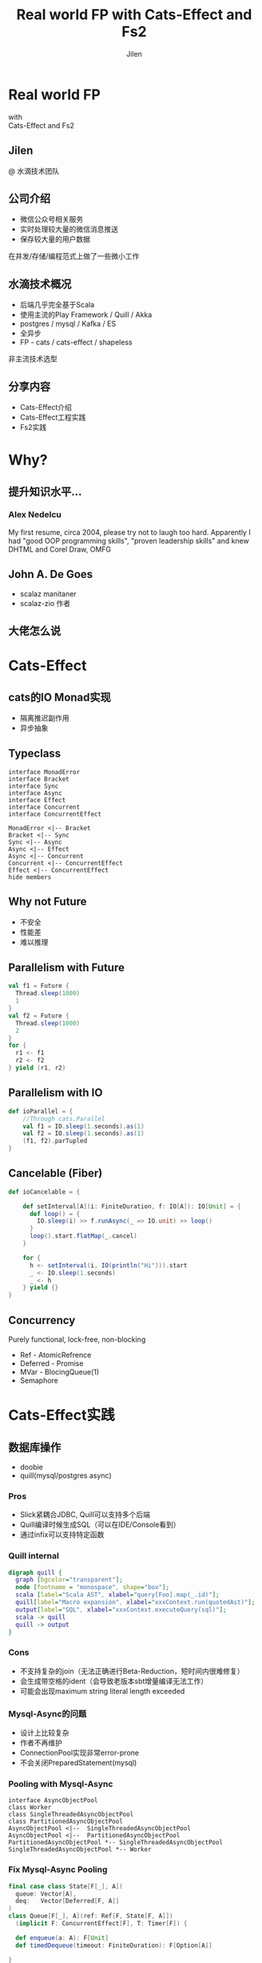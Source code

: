 #+OPTIONS: num:nil toc:nil \n:t reveal_single_file:t
#+REVEAL_THEME: solarized
#+REVEAL_TRANS: Slide
#+Title: Real world FP with Cats-Effect and Fs2
#+Author: Jilen
#+Email: jilen.zhang@gmail.com

* Real world FP
  with
  Cats-Effect and Fs2
** Jilen
   @ 水滴技术团队
** 公司介绍
   + 微信公众号相关服务
   + 实时处理较大量的微信消息推送
   + 保存较大量的用户数据
   #+BEGIN_NOTES
   在并发/存储/编程范式上做了一些微小工作
   #+END_NOTES
** 水滴技术概况
   + 后端几乎完全基于Scala
   + 使用主流的Play Framework / Quill / Akka
   + postgres / mysql / Kafka / ES
   + 全异步
   + FP - cats / cats-effect / shapeless
   #+BEGIN_NOTES
   非主流技术选型
   #+END_NOTES
** 分享内容
   + Cats-Effect介绍
   + Cats-Effect工程实践
   + Fs2实践
* Why?
** 提升知识水平...
*** [[./img/alex.png]]
*** [[./img/alex0.jpg]]
*** Alex Nedelcu
    My first resume, circa 2004, please try not to laugh too hard. Apparently I had "good OOP programming skills", "proven leadership skills" and knew DHTML and Corel Draw, OMFG
** John A. De Goes
   + scalaz manitaner
   + scalaz-zio 作者
** 大佬怎么说
   #+NAME:   fig:SED-HR4049
   [[./img/john.png]]

* Cats-Effect
** cats的IO Monad实现
   + 隔离推迟副作用
   + 异步抽象
** Typeclass
   #+BEGIN_SRC plantuml :file img/hierarchy.svg
interface MonadError
interface Bracket
interface Sync
interface Async
interface Effect
interface Concurrent
interface ConcurrentEffect

MonadError <|-- Bracket
Bracket <|-- Sync
Sync <|-- Async
Async <|-- Effect
Async <|-- Concurrent
Concurrent <|-- ConcurrentEffect
Effect <|-- ConcurrentEffect
hide members
   #+END_SRC

** Why not Future
   - 不安全
   - 性能差
   - 难以推理

** Parallelism with Future
   #+BEGIN_SRC scala
val f1 = Future {
  Thread.sleep(1000)
  1
}
val f2 = Future {
  Thread.sleep(1000)
  2
}
for {
  r1 <- f1
  r2 <- f2
} yield (r1, r2)
   #+END_SRC

** Parallelism with IO
   #+BEGIN_SRC scala
def ioParallel = {
    //Through cats.Parallel
    val f1 = IO.sleep(1.seconds).as(1)
    val f2 = IO.sleep(1.seconds).as(1)
    (f1, f2).parTupled
}
   #+END_SRC

** Cancelable (Fiber)
   #+BEGIN_SRC scala
def ioCancelable = {

    def setInterval[A](i: FiniteDuration, f: IO[A]): IO[Unit] = {
      def loop() = {
        IO.sleep(i) >> f.runAsync(_ => IO.unit) >> loop()
      }
      loop().start.flatMap(_.cancel)
    }

    for {
      h <- setInterval(i, IO(println("Hi"))).start
      _ <- IO.sleep(1.seconds)
      _ <- h
    } yield {}
}
   #+END_SRC

** Concurrency
   Purely functional, lock-free, non-blocking
   + Ref - AtomicRefrence
   + Deferred - Promise
   + MVar - BlocingQueue(1)
   + Semaphore
* Cats-Effect实践

** 数据库操作
   + doobie
   + quill(mysql/postgres async)



*** Pros

    + Slick紧耦合JDBC, Quill可以支持多个后端
    + Quill编译时候生成SQL（可以在IDE/Console看到）
    + 通过infix可以支持特定函数

*** Quill internal
    #+BEGIN_SRC dot :file img/quill-flow.svg
digraph quill {
  graph [bgcolor="transparent"];
  node [fontname = "monospace", shape="box"];
  scala [label="Scala AST", xlabel="query[Foo].map(_.id)"];
  quill[label="Macro expansion", xlabel="xxxContext.run(quotedAst)"];
  output[label="SQL", xlabel="xxxContext.executeQuery(sql)"];
  scala -> quill
  quill -> output
}
    #+END_SRC

    #+RESULTS:
    [[file:img/quill-flow.svg]]

*** Cons
    + 不支持复杂的join（无法正确进行Beta-Reduction，短时间内很难修复）
    + 会生成带空格的ident（会导致老版本sbt增量编译无法工作）
    + 可能会出现maximum string literal length exceeded

*** Mysql-Async的问题
+ 设计上比较复杂
+ 作者不再维护
+ ConnectionPool实现非常error-prone
+ 不会关闭PreparedStatement(mysql)

*** Pooling with Mysql-Async
#+BEGIN_SRC plantuml :file img/mysql-async-pool.png
interface AsyncObjectPool
class Worker
class SingleThreadedAsyncObjectPool
class PartitionedAsyncObjectPool
AsyncObjectPool <|--  SingleThreadedAsyncObjectPool
AsyncObjectPool <|--  PartitionedAsyncObjectPool
PartitionedAsyncObjectPool *-- SingleThreadedAsyncObjectPool
SingleThreadedAsyncObjectPool *-- Worker
#+END_SRC

*** Fix Mysql-Async Pooling

    #+BEGIN_SRC scala
final case class State[F[_], A](
  queue: Vector[A],
  deq:   Vector[Deferred[F, A]]
)
class Queue[F[_], A](ref: Ref[F, State[F, A]])
  (implicit F: ConcurrentEffect[F], T: Timer[F]) {

  def enqueue(a: A): F[Unit]
  def timedDequeue(timeout: FiniteDuration): F[Option[A]]

}

    #+END_SRC

*** enqueue
    #+BEGIN_SRC scala
// final case class State[F[_], A](queue: Vector[A], deq:   Vector[Deferred[F, A]])
// ref: Ref[F, State[F, A]]
def enqueue(a: A): F[Unit] = {
    ref.modify { s =>
      if (s.deq.isEmpty) {
        (s.copy(queue = s.queue :+ a), None)
      } else {
        (s.copy(deq = s.deq.tail), Some(s.deq.head))
      }
    }.flatMap {
      case Some(h) =>
        F.runAsync(h.complete(a))(_ => IO.unit).to[F]
      case None =>
        F.unit
    }
}
    #+END_SRC

** Http Client

   #+BEGIN_SRC scala
implicit class AhcSyntax[F[_]](req: BoundedRequestBuilder)(implicit F: Concurrent[F]) {
  def run() = F.cancelable[Response] { k =>
    val future = req.execute(new AsyncCompletionHandler[Unit] {
      override onThrowable(Throwable t) = {
        k(Left(t))
      }
      override onCompleted(res: Response) = {
        k(Right(res))
      }
    })
    F.delay(future.cancel())
  }
}
   #+END_SRC

** Blocking Code

   #+BEGIN_SRC scala
def shift[F[_], A](f: => A)(ec: ExecutionContext)(implicit S: ContextShift[F]) = {
  S.evalOn(ec)(F.delay(f))
}
   #+END_SRC

** 代码组织
*** 定义Alg(Tagless Final)
    #+BEGIN_SRC scala
trait UserAlg[F[_]] {
  def add(a: User): F[Long]
  def get(id: Long): F[Option[User]]
}
    #+END_SRC

*** ADT with Free
    #+BEGIN_SRC scala
  sealed trait UserOpA[A]
  case class Add(u: User) extends UserOpA[Long]
  case class Get(id: Long) extends UserOpA[Option[User]]
  type UserOp[A] = Free[UserOpA, A]

  def add(u: User): UserOp[Long] = Free.liftF[UserOpA, Long](new Add(u))
  def get(id: Long): UserOp[Option[User]] = Free.liftF[UserOpA, Option[User]](new Get(id))

  def init(u: User) = {
    get(u.id).flatMap {
      case Some(u) => Free.pure(u)
      case None => add(u).map(id => u.copy(id = id))
    }
  }
    #+END_SRC

*** Algbera with F
    #+BEGIN_SRC scala
class AlgWithFApp[F[_]](alg: UserAlg[F])(implicit F: Monad[F]) {
  def init(user: User) = alg.get(user.id).flatMap {
    case None => alg.add(user).map(id => user.copy(id = id))
    case Some(h) => F.pure(h)
  }
}
    #+END_SRC

*** 用类型处理错误
    #+BEGIN_SRC scala
sealed trait UserLoginErr extends Exception
object UserLoginErr {
  case class NotExists(email: String) extends UserLoginErr
  case object PasswordIncorrect extends UserLoginErr
}
trait UserAlg[F[_]] {
  def login(email: String, pass: String): F[Either[UserLoginErr, Unit]]
}
    #+END_SRC

* Fs2

  Streaming your data with *Stream*

** Stream是什么
   + 标准库的 *Stream* - 可能是无限长的队列
   + fs2.Stream - 和标准库类似，但是这些元素可以通过 *eval* 副作用 *F* 获得
   #+BEGIN_NOTES
   实践过程中经常需要处理副作用
   #+END_NOTES
** 什么是简单
   + 优雅(概念少)
   + 复杂(概念多)
** Elegant
   #+BEGIN_SRC scala
type Pipe[F[_], I, O] = Stream[F, I] => Stream[F, O]
type Sink[F[_], I] = Pipe[F, I, Unit]
trait Topic {
  def publish: Sink[F, A]
  def subscribe: Stream[F, A]
}
trait Queue[F[_], A] {
  def enqueue: Sink[F, A]
  def dequeue: Stream[F, A]
}
   #+END_SRC

** Powerful
   + Combinators（scan/fold/split...）
   + Stateful transofrm with Pull

** Streaming query
   #+BEGIN_SRC scala
case class User(id: Long)

def readFrom(minId: Long): F[Seq[User]] = ???
def sendMsg(u: User): F[Unit] = ???

def stream() = {
  def loop(from: Long): Stream[F, User] =
    Stream.eval(readFrom(from)).flatMap {
      case us if !us.isEmpty => Stream.emits(us) ++ loop(us.map(_.id).max)
      case us => Stream.empty
    }
  }
  loop(0L)
}
stream().evalMap(sendMsg)
   #+END_SRC

** Prallel process
   #+BEGIN_SRC scala
 stream().mapAsync(100)(sendMsg)
   #+END_SRC

** Streaming mysql binlog
   #+BEGIN_SRC scala
def stream[F[_]](cli: BinaryLogClient)(implicit F: ConcurrentEffect[F]) = {

    def register(queue: Queue[F, Event]) = F.delay {
      cli.registerEventListener(new BinaryLogClient.EventListener() {
        override def onEvent(event: Event) {
          F.toIO(queue.enqueue1(event)).unsafeRunSync() //Blocking
        }
      })
      cli.connect(3000) //Spawns in new Thread
    }

    Stream.bracket {
      Queue.bounded[F, Event](1000).flatTap(register)
    } {
      _ => F.delay(cli.disconnect())
    }.flatMap(q => q.dequeueAvailable)

}
   #+END_SRC
** Backpuress with Queue
   + bounded
   + unbounded
   + circularBuffer

** Merge
   #+BEGIN_SRC scala
def merge[F[_]: ConcurrentEffect, A] {
    def fromQuery: Stream[F, A] = ???
    def fromRealtime: Stream[F, A] = ???
    def stream = fromQuery.merge(fromRealtime)
}
   #+END_SRC

** ParJoin
   #+BEGIN_SRC scala
def parJoin[F[_]: ConcurrentEffect, A] = {
    def conns: Stream[F, Con]
    def request(c: Con): Stream[F, Msg]
    def reply(m: Msg): F[Unit]
    def run() = conns.map(request).parJoin(1000).evalMap(reply)
}
   #+END_SRC
** Transform with Pull
** More
   + Signal
   + Topic
* Thanks
